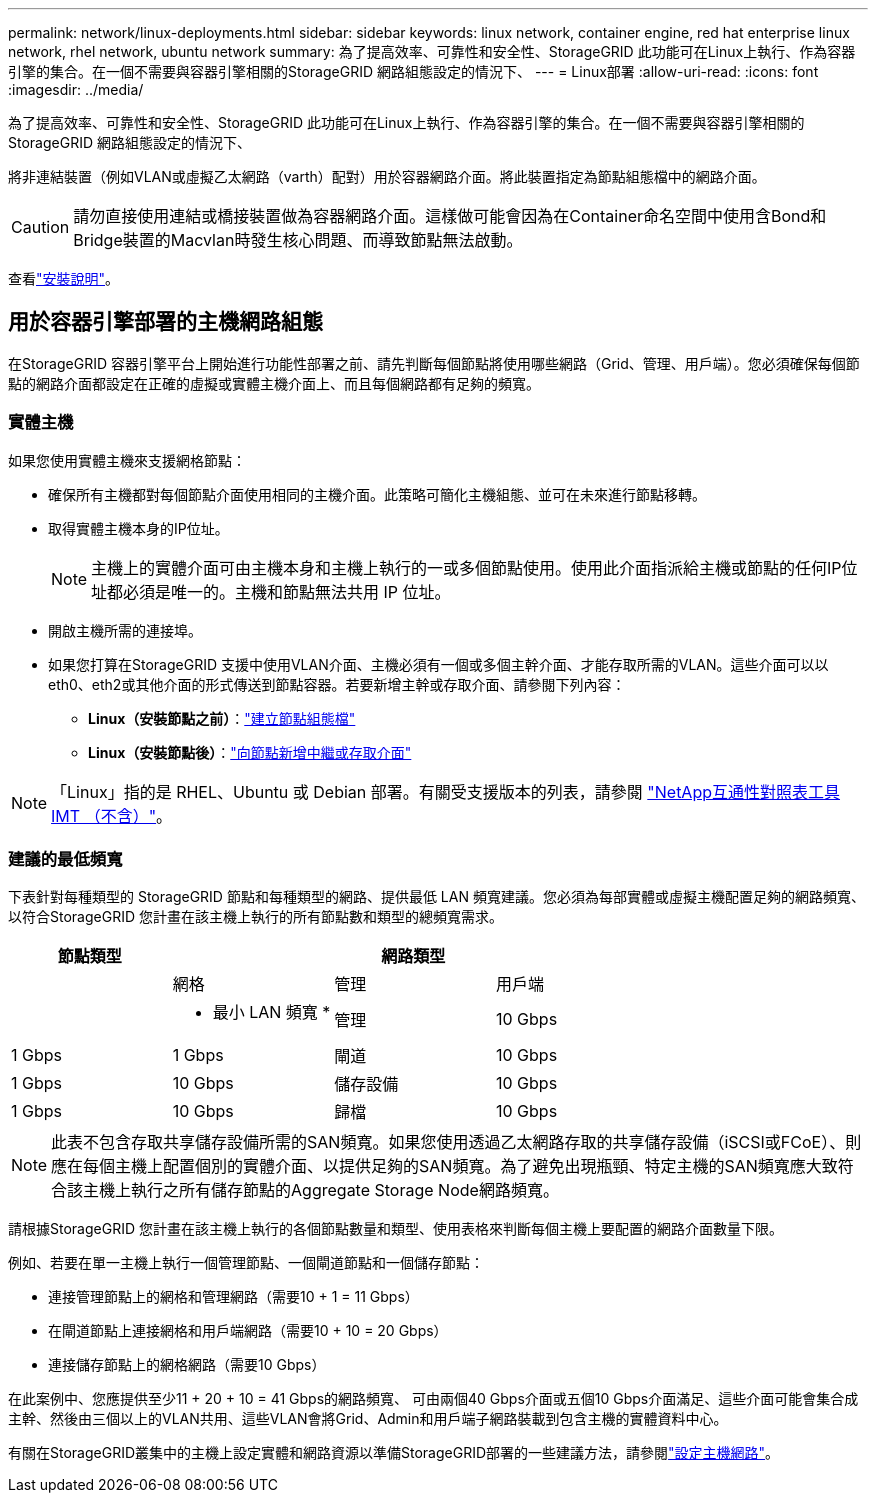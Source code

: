 ---
permalink: network/linux-deployments.html 
sidebar: sidebar 
keywords: linux network, container engine, red hat enterprise linux network, rhel network, ubuntu network 
summary: 為了提高效率、可靠性和安全性、StorageGRID 此功能可在Linux上執行、作為容器引擎的集合。在一個不需要與容器引擎相關的StorageGRID 網路組態設定的情況下、 
---
= Linux部署
:allow-uri-read: 
:icons: font
:imagesdir: ../media/


[role="lead"]
為了提高效率、可靠性和安全性、StorageGRID 此功能可在Linux上執行、作為容器引擎的集合。在一個不需要與容器引擎相關的StorageGRID 網路組態設定的情況下、

將非連結裝置（例如VLAN或虛擬乙太網路（varth）配對）用於容器網路介面。將此裝置指定為節點組態檔中的網路介面。


CAUTION: 請勿直接使用連結或橋接裝置做為容器網路介面。這樣做可能會因為在Container命名空間中使用含Bond和Bridge裝置的Macvlan時發生核心問題、而導致節點無法啟動。

查看link:../swnodes/index.html["安裝說明"]。



== 用於容器引擎部署的主機網路組態

在StorageGRID 容器引擎平台上開始進行功能性部署之前、請先判斷每個節點將使用哪些網路（Grid、管理、用戶端）。您必須確保每個節點的網路介面都設定在正確的虛擬或實體主機介面上、而且每個網路都有足夠的頻寬。



=== 實體主機

如果您使用實體主機來支援網格節點：

* 確保所有主機都對每個節點介面使用相同的主機介面。此策略可簡化主機組態、並可在未來進行節點移轉。
* 取得實體主機本身的IP位址。
+

NOTE: 主機上的實體介面可由主機本身和主機上執行的一或多個節點使用。使用此介面指派給主機或節點的任何IP位址都必須是唯一的。主機和節點無法共用 IP 位址。

* 開啟主機所需的連接埠。
* 如果您打算在StorageGRID 支援中使用VLAN介面、主機必須有一個或多個主幹介面、才能存取所需的VLAN。這些介面可以以eth0、eth2或其他介面的形式傳送到節點容器。若要新增主幹或存取介面、請參閱下列內容：
+
** *Linux（安裝節點之前）*：link:../swnodes/creating-node-configuration-files.html["建立節點組態檔"]
** *Linux（安裝節點後）*：link:../maintain/linux-adding-trunk-or-access-interfaces-to-node.html["向節點新增中繼或存取介面"]





NOTE: 「Linux」指的是 RHEL、Ubuntu 或 Debian 部署。有關受支援版本的列表，請參閱 https://imt.netapp.com/matrix/#welcome["NetApp互通性對照表工具IMT （不含）"^]。



=== 建議的最低頻寬

下表針對每種類型的 StorageGRID 節點和每種類型的網路、提供最低 LAN 頻寬建議。您必須為每部實體或虛擬主機配置足夠的網路頻寬、以符合StorageGRID 您計畫在該主機上執行的所有節點數和類型的總頻寬需求。

[cols="1a,1a,1a,1a"]
|===
| 節點類型 3+| 網路類型 


 a| 
 a| 
網格
 a| 
管理
 a| 
用戶端



 a| 
 a| 
* 最小 LAN 頻寬 *



 a| 
管理
 a| 
10 Gbps
 a| 
1 Gbps
 a| 
1 Gbps



 a| 
閘道
 a| 
10 Gbps
 a| 
1 Gbps
 a| 
10 Gbps



 a| 
儲存設備
 a| 
10 Gbps
 a| 
1 Gbps
 a| 
10 Gbps



 a| 
歸檔
 a| 
10 Gbps
 a| 
1 Gbps
 a| 
10 Gbps

|===

NOTE: 此表不包含存取共享儲存設備所需的SAN頻寬。如果您使用透過乙太網路存取的共享儲存設備（iSCSI或FCoE）、則應在每個主機上配置個別的實體介面、以提供足夠的SAN頻寬。為了避免出現瓶頸、特定主機的SAN頻寬應大致符合該主機上執行之所有儲存節點的Aggregate Storage Node網路頻寬。

請根據StorageGRID 您計畫在該主機上執行的各個節點數量和類型、使用表格來判斷每個主機上要配置的網路介面數量下限。

例如、若要在單一主機上執行一個管理節點、一個閘道節點和一個儲存節點：

* 連接管理節點上的網格和管理網路（需要10 + 1 = 11 Gbps）
* 在閘道節點上連接網格和用戶端網路（需要10 + 10 = 20 Gbps）
* 連接儲存節點上的網格網路（需要10 Gbps）


在此案例中、您應提供至少11 + 20 + 10 = 41 Gbps的網路頻寬、 可由兩個40 Gbps介面或五個10 Gbps介面滿足、這些介面可能會集合成主幹、然後由三個以上的VLAN共用、這些VLAN會將Grid、Admin和用戶端子網路裝載到包含主機的實體資料中心。

有關在StorageGRID叢集中的主機上設定實體和網路資源以準備StorageGRID部署的一些建議方法，請參閱link:../swnodes/configuring-host-network.html["設定主機網路"]。
